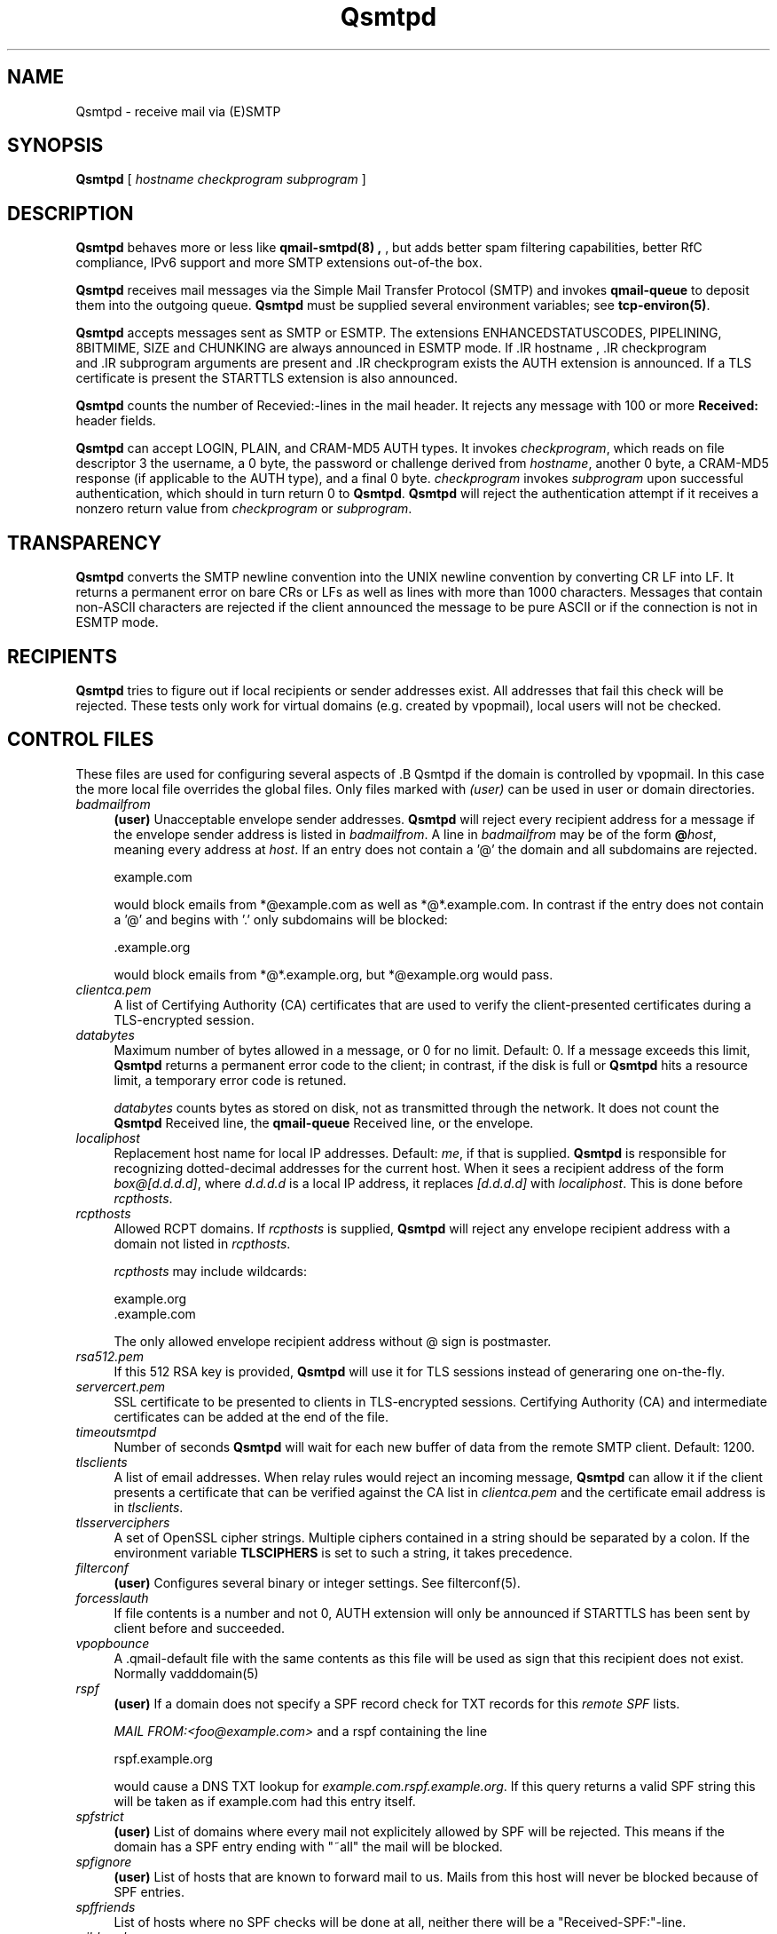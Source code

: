 .\"TOPICS "Topics:"
.TH Qsmtpd 8 "June 2005" "Qsmtp Version 0.7" "Qsmtpd"
.SH NAME
Qsmtpd \- receive mail via (E)SMTP
.SH SYNOPSIS
.B Qsmtpd
[
.I hostname
.I checkprogram
.I subprogram
]
.SH DESCRIPTION
.B Qsmtpd
behaves more or less like
.B qmail-smtpd(8) ,
, but adds better spam filtering capabilities, better RfC compliance, IPv6 support and more SMTP extensions
out-of-the box.

.B Qsmtpd
receives mail messages via the Simple Mail Transfer Protocol (SMTP)
and invokes
.B qmail-queue
to deposit them into the outgoing queue.
.B Qsmtpd
must be supplied several environment variables;
see
.BR tcp-environ(5) .

.B Qsmtpd
accepts messages sent as SMTP or ESMTP. The extensions ENHANCEDSTATUSCODES, PIPELINING, 8BITMIME, SIZE and 
CHUNKING are always announced in ESMTP mode. If .IR hostname
, .IR checkprogram
 and .IR subprogram
arguments are present and .IR checkprogram
exists the AUTH extension is announced. If a TLS certificate is present the STARTTLS extension is also announced.

.B Qsmtpd
counts the number of Recevied:-lines in the mail header.
It rejects any message with 100 or more
.B Received:
header fields.

.B Qsmtpd
can accept LOGIN, PLAIN, and CRAM-MD5 AUTH types.  It invokes
.IR checkprogram ,
which reads on file descriptor 3 the username, a 0 byte, the password
or challenge derived from
.IR hostname ,
another 0 byte, a CRAM-MD5 response (if applicable to the AUTH type),
and a final 0 byte.
.I checkprogram
invokes
.I subprogram
upon successful authentication, which should in turn return 0 to
.BR Qsmtpd .
.B Qsmtpd
will reject the authentication attempt if it receives a nonzero return
value from
.I checkprogram
or
.IR subprogram .
.SH TRANSPARENCY
.B Qsmtpd
converts the SMTP newline convention into the UNIX newline convention
by converting CR LF into LF.
It returns a permanent error on bare CRs or LFs as well as lines with
more than 1000 characters. Messages that contain non-ASCII characters are
rejected if the client announced the message to be pure ASCII or if the
connection is not in ESMTP mode.

.SH RECIPIENTS
.B Qsmtpd
tries to figure out if local recipients or sender addresses exist. All addresses
that fail this check will be rejected. These tests only work for virtual domains
(e.g. created by vpopmail), local users will not be checked.

.SH "CONTROL FILES"

These files are used for configuring several aspects of .B Qsmtpd
. Some of them may also be present in the recipient or recipient domain directory
if the domain is controlled by vpopmail. In this case the more local file overrides
the global files. Only files marked with
.I (user)
can be used in user or domain directories.

.TP 4
.I badmailfrom
.B (user)
Unacceptable envelope sender addresses.
.B Qsmtpd
will reject every recipient address for a message
if the envelope sender address is listed in
.IR badmailfrom .
A line in
.I badmailfrom
may be of the form
.BR @\fIhost\fR ,
meaning every address at
.IR host .
If an entry does not contain a '@' the domain and all subdomains
are rejected.

.EX
    example.com
.EE

would block emails from *@example.com as well as *@*.example.com.
In contrast if the entry does not contain a '@' and begins with '.'
only subdomains will be blocked:

.EX
    .example.org
.EE

would block emails from *@*.example.org, but *@example.org would pass.

.TP 4
.I clientca.pem
A list of Certifying Authority (CA) certificates that are used to verify
the client-presented certificates during a TLS-encrypted session.

.TP 4
.I databytes
Maximum number of bytes allowed in a message,
or 0 for no limit.
Default: 0.
If a message exceeds this limit,
.B Qsmtpd
returns a permanent error code to the client;
in contrast, if
the disk is full or
.B Qsmtpd
hits a resource limit, a temporary error code is retuned.

.I databytes
counts bytes as stored on disk, not as transmitted through the network.
It does not count the
.B Qsmtpd
Received line, the
.B qmail-queue
Received line, or the envelope.

.TP 4
.I localiphost
Replacement host name for local IP addresses.
Default:
.IR me ,
if that is supplied.
.B Qsmtpd
is responsible for recognizing dotted-decimal addresses for the
current host.
When it sees a recipient address of the form
.IR box@[d.d.d.d] ,
where
.I d.d.d.d
is a local IP address,
it replaces
.IR [d.d.d.d]
with
.IR localiphost .
This is done before
.IR rcpthosts .

.TP 4
.I rcpthosts
Allowed RCPT domains.
If
.I rcpthosts
is supplied,
.B Qsmtpd
will reject
any envelope recipient address with a domain not listed in
.IR rcpthosts .

.I rcpthosts
may include wildcards:

.EX
   example.org
   .example.com
.EE

The only allowed envelope recipient address without @ sign is postmaster.

.TP 4
.I rsa512.pem
If this 512 RSA key is provided,
.B Qsmtpd
will use it for TLS sessions instead of generaring one on-the-fly.

.TP 4
.I servercert.pem
SSL certificate to be presented to clients in
TLS-encrypted sessions. Certifying Authority
(CA) and intermediate certificates can be added at the end of the file.

.TP 4
.I timeoutsmtpd
Number of seconds
.B Qsmtpd
will wait for each new buffer of data from the remote SMTP client.
Default: 1200.

.TP 4
.I tlsclients
A list of email addresses. When relay rules would reject an incoming message,
.B Qsmtpd
can allow it if the client presents a certificate that can be verified against
the CA list in
.I clientca.pem
and the certificate email address is in
.IR tlsclients .

.TP 4
.I tlsserverciphers
A set of OpenSSL cipher strings. Multiple ciphers contained in a
string should be separated by a colon. If the environment variable
.B TLSCIPHERS
is set to such a string, it takes precedence.

.TP 4
.I filterconf
.B (user)
Configures several binary or integer settings. See filterconf(5).

.TP 4
.I forcesslauth
If file contents is a number and not 0, AUTH extension will only be announced
if STARTTLS has been sent by client before and succeeded.

.TP 4
.I vpopbounce
A .qmail-default file with the same contents as this file will be used as sign
that this recipient does not exist. Normally vadddomain(5)

.TP 4
.I rspf
.B (user)
If a domain does not specify a SPF record check for TXT records for this
.I remote SPF 
lists.

.I MAIL FROM:<foo@example.com>
and a rspf containing the line 

.EX
   rspf.example.org
.EE

would cause a DNS TXT lookup for 
.IR example.com.rspf.example.org .
If this query returns a valid SPF string this will be taken as if example.com had this entry itself.

.TP 4
.I spfstrict
.B (user)
List of domains where every mail not explicitely allowed by SPF will be rejected. This means if the 
domain has a SPF entry ending with "~all" the mail will be blocked.

.TP 4
.I spfignore
.B (user)
List of hosts that are known to forward mail to us. Mails from this host will never be blocked because 
of SPF entries.

.TP 4
.I spffriends
List of hosts where no SPF checks will be done at all, neither there will be a "Received-SPF:"-line.

.TP 4
.I wildcardns
A list of top level domains and their wildcard NS entries. Format is "TLD_IPv6address", where TLD is
the name of the top level domain (without leading dot) and IPv6address is an IPv6 literal. There are
no spaces allowed anywhere in a line containing an entry, but normal comments (lines beginning with #,
empty lines) are allowed. If a TLD has multiple wildcard entries use multiple lines with the same TLD
name and one entry each.

.TP 4
.I authhide
If this file contains a positive integer number the name and IP address of the sending host will not
be written to the \fIReceived:\fR line in the mail body if the client is authenticated. Use this if
your users want some extra privacy.

.SH "SEE ALSO"
tcp-env(1),
filterconf(5),
tcp-environ(5),
qmail-control(5),
qmail-inject(8),
qmail-queue(8),
qmail-smtpd(8)
.SH AUTHOR
Rolf Eike Beer
.SH WEBSITE
http://opensource.sf-tec.de/Qsmtp/
